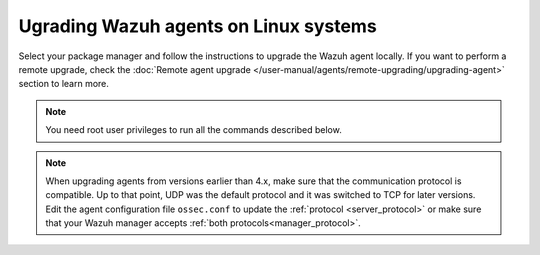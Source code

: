 
.. Copyright (C) 2015, Wazuh, Inc.
.. meta::
  :description: Check out how to upgrade the Wazuh agent to the latest available version remotely, using the agent_upgrade tool or the Wazuh API, or locally.


Ugrading Wazuh agents on Linux systems
======================================

Select your package manager and follow the instructions to upgrade the Wazuh agent locally. If you want to perform a remote upgrade, check the :doc:`Remote agent upgrade </user-manual/agents/remote-upgrading/upgrading-agent>` section to learn more. 

.. note:: You need root user privileges to run all the commands described below.

.. tabs::

  .. group-tab:: Yum

    #. Import the GPG key.

       .. code-block:: console

        # rpm --import https://packages.wazuh.com/key/GPG-KEY-WAZUH

    #. Add the Wazuh repository. 

       .. code-block:: console

         # cat > /etc/yum.repos.d/wazuh.repo << EOF
         [wazuh]
         gpgcheck=1
         gpgkey=https://packages.wazuh.com/key/GPG-KEY-WAZUH
         enabled=1
         name=EL-\$releasever - Wazuh
         baseurl=https://packages.wazuh.com/4.x/yum/
         protect=1
         EOF

    #. Clean the YUM cache.

       .. code-block:: console

         # yum clean all


    #. Upgrade the Wazuh agent to the latest version.

       .. code-block:: console

          # yum upgrade wazuh-agent


    #. It is recommended to disable the Wazuh repository in order to avoid undesired upgrades and compatibility issues as the Wazuh agent should always be in the same or an older version than the Wazuh manager.

        .. code-block:: console

          # sed -i "s/^enabled=1/enabled=0/" /etc/yum.repos.d/wazuh.repo


  .. group-tab:: APT

    #. Install the GPG key.

       .. code-block:: console

         # curl -s https://packages.wazuh.com/key/GPG-KEY-WAZUH | gpg --no-default-keyring --keyring gnupg-ring:/usr/share/keyrings/wazuh.gpg --import && chmod 644 /usr/share/keyrings/wazuh.gpg

    #. Add the Wazuh repository.

       .. code-block:: console

         # echo "deb [signed-by=/usr/share/keyrings/wazuh.gpg] https://packages.wazuh.com/4.x/apt/ stable main" | tee -a /etc/apt/sources.list.d/wazuh.list


    #. Upgrade the Wazuh agent to the latest version.

        .. code-block:: console

          # apt-get update
          # apt-get install wazuh-agent


    #. It is recommended to disable the Wazuh repository in order to avoid undesired upgrades and compatibility issues as the Wazuh agent should always be in the same or an older version than the Wazuh manager. Skip this step if the package is set to a ``hold`` state.

        .. code-block:: console

          # sed -i "s/^deb/#deb/" /etc/apt/sources.list.d/wazuh.list
          # apt-get update

    .. note::

       For Debian 7, 8, and Ubuntu 14 systems import the GCP key and add the Wazuh repository (steps 1 and 2) using the following commands.

       .. code-block:: console

          # apt-get install gnupg apt-transport-https
          # curl -s https://packages.wazuh.com/key/GPG-KEY-WAZUH | apt-key add -
          # echo "deb https://packages.wazuh.com/4.x/apt/ stable main" | tee -a /etc/apt/sources.list.d/wazuh.list


  .. group-tab:: ZYpp

    #. Import the GPG key.

       .. code-block:: console

         # rpm --import https://packages.wazuh.com/key/GPG-KEY-WAZUH

    #. Add the Wazuh repository. 

       .. code-block:: console

         # cat > /etc/zypp/repos.d/wazuh.repo <<\EOF
         [wazuh]
         gpgcheck=1
         gpgkey=https://packages.wazuh.com/key/GPG-KEY-WAZUH
         enabled=1
         name=EL-$releasever - Wazuh
         baseurl=https://packages.wazuh.com/4.x/yum/
         protect=1
         EOF

    #. Refresh the repository. 

       .. code-block:: console

         # zypper refresh


    #. Upgrade the Wazuh agent to the latest version.

        .. code-block:: console

          # zypper update wazuh-agent


    #. It is recommended to disable the Wazuh repository in order to avoid undesired upgrades and compatibility issues as the Wazuh agent should always be in the same or an older version than the Wazuh manager. 

        .. code-block:: console

          # sed -i "s/^enabled=1/enabled=0/" /etc/zypp/repos.d/wazuh.repo

.. note::
   :class: not-long

   When upgrading agents from versions earlier than 4.x, make sure that the communication protocol is compatible. Up to that point, UDP was the default protocol and it was switched to TCP for later versions. Edit the agent configuration file ``ossec.conf`` to update the :ref:`protocol <server_protocol>` or make sure that your Wazuh manager accepts :ref:`both protocols<manager_protocol>`.         